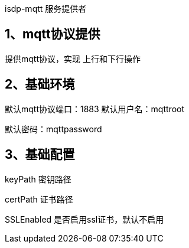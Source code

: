 isdp-mqtt 服务提供者

## 1、mqtt协议提供
提供mqtt协议，实现 上行和下行操作

## 2、基础环境
默认mqtt协议端口：1883
默认用户名：mqttroot

默认密码：mqttpassword

## 3、基础配置
keyPath 密钥路径

certPath 证书路径

SSLEnabled 是否启用ssl证书，默认不启用